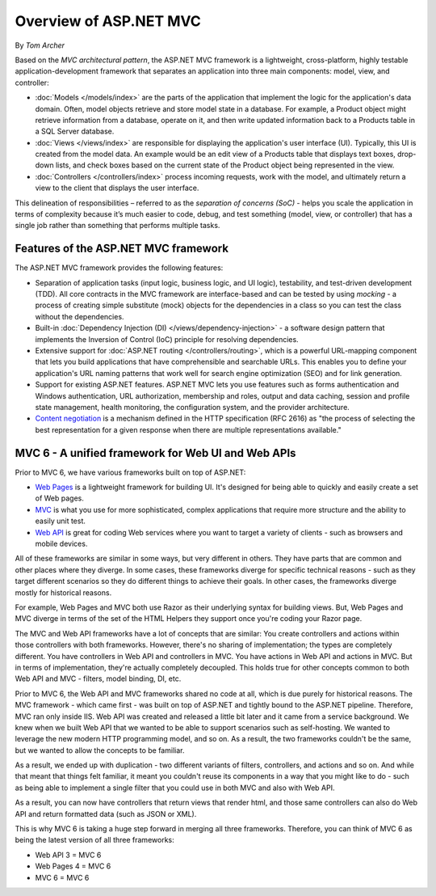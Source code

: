 Overview of ASP.NET MVC
=======================
By `Tom Archer`

Based on the *MVC architectural pattern*, the ASP.NET MVC framework is a lightweight, cross-platform, highly testable application-development framework that separates an application into three main components: model, view, and controller:

- :doc:`Models </models/index>` are the parts of the application that implement the logic for the application's data domain. Often, model objects retrieve and store model state in a database. For example, a Product object might retrieve information from a database, operate on it, and then write updated information back to a Products table in a SQL Server database.

- :doc:`Views </views/index>` are responsible for displaying the application's user interface (UI). Typically, this UI is created from the model data. An example would be an edit view of a Products table that displays text boxes, drop-down lists, and check boxes based on the current state of the Product object being represented in the view.

- :doc:`Controllers </controllers/index>` process incoming requests, work with the model, and ultimately return a view to the client that displays the user interface.

This delineation of responsibilities – referred to as the *separation of concerns (SoC)*  - helps you scale the application in terms of complexity because it’s much easier to code, debug, and test something (model, view, or controller) that has a single job rather than something that performs multiple tasks.

Features of the ASP.NET MVC framework
-------------------------------------

The ASP.NET MVC framework provides the following features:

- Separation of application tasks (input logic, business logic, and UI logic), testability, and test-driven development (TDD). All core contracts in the MVC framework are interface-based and can be tested by using *mocking* - a process of creating simple substitute (mock) objects for the dependencies in a class so you can test the class without the dependencies.

- Built-in :doc:`Dependency Injection (DI) </views/dependency-injection>` - a software design pattern that implements the Inversion of Control (IoC) principle for resolving dependencies.

- Extensive support for :doc:`ASP.NET routing </controllers/routing>`, which is a powerful URL-mapping component that lets you build applications that have comprehensible and searchable URLs. This enables you to define your application's URL naming patterns that work well for search engine optimization (SEO) and for link generation.

- Support for existing ASP.NET features. ASP.NET MVC lets you use features such as forms authentication and Windows authentication, URL authorization, membership and roles, output and data caching, session and profile state management, health monitoring, the configuration system, and the provider architecture.

- `Content negotiation <http://www.asp.net/web-api/overview/formats-and-model-binding/content-negotiation>`_ is a mechanism defined in the HTTP specification (RFC 2616) as "the process of selecting the best representation for a given response when there are multiple representations available."

MVC 6 - A unified framework for Web UI and Web APIs
---------------------------------------------------

.. image:: overview/_static/one-framework.png
  :align: right

Prior to MVC 6, we have various frameworks built on top of ASP.NET:

- `Web Pages <http://asp.net/web-pages>`_ is a lightweight framework for building UI. It's designed for being able to quickly and easily create a set of Web pages.
- `MVC <http://asp.net/mvc>`_ is what you use for more sophisticated, complex applications that require more structure and the ability to easily unit test.
- `Web API <http://asp.net/web-api>`_ is great for coding Web services where you want to target a variety of clients - such as browsers and mobile devices.

All of these frameworks are similar in some ways, but very different in others. They have parts that are common and other places where they diverge. In some cases, these frameworks diverge for specific technical reasons - such as they target different scenarios so they do different things to achieve their goals. In other cases, the frameworks diverge mostly for historical reasons.

For example, Web Pages and MVC both use Razor as their underlying syntax for building views. But, Web Pages and MVC diverge in terms
of the set of the HTML Helpers they support once you're coding your Razor page.

The MVC and Web API frameworks have a lot of concepts that are similar: You create controllers and actions within those controllers with both frameworks.
However, there's no sharing of implementation; the types are completely different.
You have controllers in Web API and controllers in MVC. You have actions in Web API and actions in MVC.
But in terms of implementation, they're actually completely decoupled.
This holds true for other concepts common to both Web API and MVC - filters, model binding, DI, etc.

Prior to MVC 6, the Web API and MVC frameworks shared no code at all, which is due purely for historical reasons. The MVC framework - which came first - was built on top of ASP.NET and tightly bound to the ASP.NET pipeline. Therefore, MVC ran only inside IIS. Web API was created and released a little bit later and it came from a service background. We knew when we built Web API that we wanted to be able to support scenarios such as self-hosting. We wanted to leverage the new modern HTTP programming model, and so on. As a result, the two frameworks
couldn't be the same, but we wanted to allow the concepts to be familiar.

As a result, we ended up with duplication - two different variants of filters, controllers, and actions and so on. And while that meant that things felt familiar, it meant you couldn't reuse its
components in a way that you might like to do - such as being able to implement a single filter that you could use in both MVC and also with Web API.

As a result, you can now have controllers that return views that render html, and those same controllers can also do Web API and return formatted data (such as JSON or XML).

This is why MVC 6 is taking a huge step forward in merging all three frameworks. Therefore, you can think of MVC 6 as being the latest version of all three frameworks:

- Web API 3 = MVC 6
- Web Pages 4 = MVC 6
- MVC 6 = MVC 6
